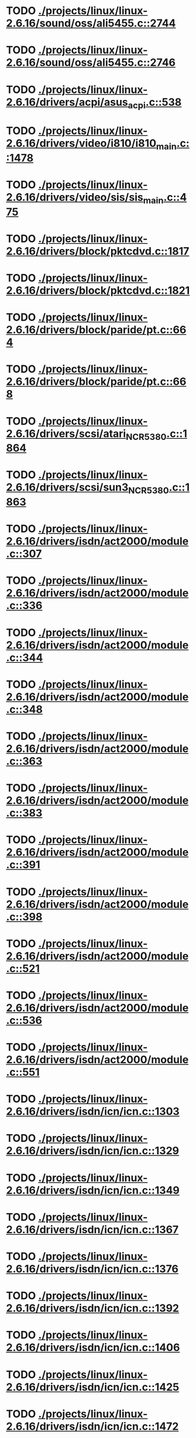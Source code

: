 * TODO [[view:./projects/linux/linux-2.6.16/sound/oss/ali5455.c::face=ovl-face1::linb=2744::colb=8::cole=9][ ./projects/linux/linux-2.6.16/sound/oss/ali5455.c::2744]]
* TODO [[view:./projects/linux/linux-2.6.16/sound/oss/ali5455.c::face=ovl-face1::linb=2746::colb=8::cole=9][ ./projects/linux/linux-2.6.16/sound/oss/ali5455.c::2746]]
* TODO [[view:./projects/linux/linux-2.6.16/drivers/acpi/asus_acpi.c::face=ovl-face1::linb=538::colb=12::cole=13][ ./projects/linux/linux-2.6.16/drivers/acpi/asus_acpi.c::538]]
* TODO [[view:./projects/linux/linux-2.6.16/drivers/video/i810/i810_main.c::face=ovl-face1::linb=1478::colb=5::cole=6][ ./projects/linux/linux-2.6.16/drivers/video/i810/i810_main.c::1478]]
* TODO [[view:./projects/linux/linux-2.6.16/drivers/video/sis/sis_main.c::face=ovl-face1::linb=475::colb=4::cole=5][ ./projects/linux/linux-2.6.16/drivers/video/sis/sis_main.c::475]]
* TODO [[view:./projects/linux/linux-2.6.16/drivers/block/pktcdvd.c::face=ovl-face1::linb=1817::colb=5::cole=6][ ./projects/linux/linux-2.6.16/drivers/block/pktcdvd.c::1817]]
* TODO [[view:./projects/linux/linux-2.6.16/drivers/block/pktcdvd.c::face=ovl-face1::linb=1821::colb=5::cole=6][ ./projects/linux/linux-2.6.16/drivers/block/pktcdvd.c::1821]]
* TODO [[view:./projects/linux/linux-2.6.16/drivers/block/paride/pt.c::face=ovl-face1::linb=664::colb=5::cole=6][ ./projects/linux/linux-2.6.16/drivers/block/paride/pt.c::664]]
* TODO [[view:./projects/linux/linux-2.6.16/drivers/block/paride/pt.c::face=ovl-face1::linb=668::colb=6::cole=7][ ./projects/linux/linux-2.6.16/drivers/block/paride/pt.c::668]]
* TODO [[view:./projects/linux/linux-2.6.16/drivers/scsi/atari_NCR5380.c::face=ovl-face1::linb=1864::colb=11::cole=12][ ./projects/linux/linux-2.6.16/drivers/scsi/atari_NCR5380.c::1864]]
* TODO [[view:./projects/linux/linux-2.6.16/drivers/scsi/sun3_NCR5380.c::face=ovl-face1::linb=1863::colb=11::cole=12][ ./projects/linux/linux-2.6.16/drivers/scsi/sun3_NCR5380.c::1863]]
* TODO [[view:./projects/linux/linux-2.6.16/drivers/isdn/act2000/module.c::face=ovl-face1::linb=307::colb=7::cole=8][ ./projects/linux/linux-2.6.16/drivers/isdn/act2000/module.c::307]]
* TODO [[view:./projects/linux/linux-2.6.16/drivers/isdn/act2000/module.c::face=ovl-face1::linb=336::colb=7::cole=8][ ./projects/linux/linux-2.6.16/drivers/isdn/act2000/module.c::336]]
* TODO [[view:./projects/linux/linux-2.6.16/drivers/isdn/act2000/module.c::face=ovl-face1::linb=344::colb=7::cole=8][ ./projects/linux/linux-2.6.16/drivers/isdn/act2000/module.c::344]]
* TODO [[view:./projects/linux/linux-2.6.16/drivers/isdn/act2000/module.c::face=ovl-face1::linb=348::colb=7::cole=8][ ./projects/linux/linux-2.6.16/drivers/isdn/act2000/module.c::348]]
* TODO [[view:./projects/linux/linux-2.6.16/drivers/isdn/act2000/module.c::face=ovl-face1::linb=363::colb=7::cole=8][ ./projects/linux/linux-2.6.16/drivers/isdn/act2000/module.c::363]]
* TODO [[view:./projects/linux/linux-2.6.16/drivers/isdn/act2000/module.c::face=ovl-face1::linb=383::colb=7::cole=8][ ./projects/linux/linux-2.6.16/drivers/isdn/act2000/module.c::383]]
* TODO [[view:./projects/linux/linux-2.6.16/drivers/isdn/act2000/module.c::face=ovl-face1::linb=391::colb=7::cole=8][ ./projects/linux/linux-2.6.16/drivers/isdn/act2000/module.c::391]]
* TODO [[view:./projects/linux/linux-2.6.16/drivers/isdn/act2000/module.c::face=ovl-face1::linb=398::colb=7::cole=8][ ./projects/linux/linux-2.6.16/drivers/isdn/act2000/module.c::398]]
* TODO [[view:./projects/linux/linux-2.6.16/drivers/isdn/act2000/module.c::face=ovl-face1::linb=521::colb=20::cole=21][ ./projects/linux/linux-2.6.16/drivers/isdn/act2000/module.c::521]]
* TODO [[view:./projects/linux/linux-2.6.16/drivers/isdn/act2000/module.c::face=ovl-face1::linb=536::colb=20::cole=21][ ./projects/linux/linux-2.6.16/drivers/isdn/act2000/module.c::536]]
* TODO [[view:./projects/linux/linux-2.6.16/drivers/isdn/act2000/module.c::face=ovl-face1::linb=551::colb=20::cole=21][ ./projects/linux/linux-2.6.16/drivers/isdn/act2000/module.c::551]]
* TODO [[view:./projects/linux/linux-2.6.16/drivers/isdn/icn/icn.c::face=ovl-face1::linb=1303::colb=7::cole=8][ ./projects/linux/linux-2.6.16/drivers/isdn/icn/icn.c::1303]]
* TODO [[view:./projects/linux/linux-2.6.16/drivers/isdn/icn/icn.c::face=ovl-face1::linb=1329::colb=7::cole=8][ ./projects/linux/linux-2.6.16/drivers/isdn/icn/icn.c::1329]]
* TODO [[view:./projects/linux/linux-2.6.16/drivers/isdn/icn/icn.c::face=ovl-face1::linb=1349::colb=7::cole=8][ ./projects/linux/linux-2.6.16/drivers/isdn/icn/icn.c::1349]]
* TODO [[view:./projects/linux/linux-2.6.16/drivers/isdn/icn/icn.c::face=ovl-face1::linb=1367::colb=7::cole=8][ ./projects/linux/linux-2.6.16/drivers/isdn/icn/icn.c::1367]]
* TODO [[view:./projects/linux/linux-2.6.16/drivers/isdn/icn/icn.c::face=ovl-face1::linb=1376::colb=7::cole=8][ ./projects/linux/linux-2.6.16/drivers/isdn/icn/icn.c::1376]]
* TODO [[view:./projects/linux/linux-2.6.16/drivers/isdn/icn/icn.c::face=ovl-face1::linb=1392::colb=7::cole=8][ ./projects/linux/linux-2.6.16/drivers/isdn/icn/icn.c::1392]]
* TODO [[view:./projects/linux/linux-2.6.16/drivers/isdn/icn/icn.c::face=ovl-face1::linb=1406::colb=7::cole=8][ ./projects/linux/linux-2.6.16/drivers/isdn/icn/icn.c::1406]]
* TODO [[view:./projects/linux/linux-2.6.16/drivers/isdn/icn/icn.c::face=ovl-face1::linb=1425::colb=7::cole=8][ ./projects/linux/linux-2.6.16/drivers/isdn/icn/icn.c::1425]]
* TODO [[view:./projects/linux/linux-2.6.16/drivers/isdn/icn/icn.c::face=ovl-face1::linb=1472::colb=6::cole=7][ ./projects/linux/linux-2.6.16/drivers/isdn/icn/icn.c::1472]]
* TODO [[view:./projects/linux/linux-2.6.16/drivers/isdn/icn/icn.c::face=ovl-face1::linb=1487::colb=6::cole=7][ ./projects/linux/linux-2.6.16/drivers/isdn/icn/icn.c::1487]]
* TODO [[view:./projects/linux/linux-2.6.16/drivers/isdn/icn/icn.c::face=ovl-face1::linb=1502::colb=6::cole=7][ ./projects/linux/linux-2.6.16/drivers/isdn/icn/icn.c::1502]]
* TODO [[view:./projects/linux/linux-2.6.16/drivers/isdn/hardware/eicon/message.c::face=ovl-face1::linb=9031::colb=19::cole=20][ ./projects/linux/linux-2.6.16/drivers/isdn/hardware/eicon/message.c::9031]]
* TODO [[view:./projects/linux/linux-2.6.16/drivers/isdn/i4l/isdn_ttyfax.c::face=ovl-face1::linb=837::colb=6::cole=7][ ./projects/linux/linux-2.6.16/drivers/isdn/i4l/isdn_ttyfax.c::837]]
* TODO [[view:./projects/linux/linux-2.6.16/drivers/isdn/i4l/isdn_ttyfax.c::face=ovl-face1::linb=909::colb=42::cole=43][ ./projects/linux/linux-2.6.16/drivers/isdn/i4l/isdn_ttyfax.c::909]]
* TODO [[view:./projects/linux/linux-2.6.16/drivers/isdn/isdnloop/isdnloop.c::face=ovl-face1::linb=1197::colb=7::cole=8][ ./projects/linux/linux-2.6.16/drivers/isdn/isdnloop/isdnloop.c::1197]]
* TODO [[view:./projects/linux/linux-2.6.16/drivers/isdn/isdnloop/isdnloop.c::face=ovl-face1::linb=1223::colb=7::cole=8][ ./projects/linux/linux-2.6.16/drivers/isdn/isdnloop/isdnloop.c::1223]]
* TODO [[view:./projects/linux/linux-2.6.16/drivers/isdn/isdnloop/isdnloop.c::face=ovl-face1::linb=1251::colb=7::cole=8][ ./projects/linux/linux-2.6.16/drivers/isdn/isdnloop/isdnloop.c::1251]]
* TODO [[view:./projects/linux/linux-2.6.16/drivers/isdn/isdnloop/isdnloop.c::face=ovl-face1::linb=1277::colb=8::cole=9][ ./projects/linux/linux-2.6.16/drivers/isdn/isdnloop/isdnloop.c::1277]]
* TODO [[view:./projects/linux/linux-2.6.16/drivers/isdn/isdnloop/isdnloop.c::face=ovl-face1::linb=1286::colb=8::cole=9][ ./projects/linux/linux-2.6.16/drivers/isdn/isdnloop/isdnloop.c::1286]]
* TODO [[view:./projects/linux/linux-2.6.16/drivers/isdn/isdnloop/isdnloop.c::face=ovl-face1::linb=1302::colb=8::cole=9][ ./projects/linux/linux-2.6.16/drivers/isdn/isdnloop/isdnloop.c::1302]]
* TODO [[view:./projects/linux/linux-2.6.16/drivers/isdn/isdnloop/isdnloop.c::face=ovl-face1::linb=1316::colb=8::cole=9][ ./projects/linux/linux-2.6.16/drivers/isdn/isdnloop/isdnloop.c::1316]]
* TODO [[view:./projects/linux/linux-2.6.16/drivers/isdn/isdnloop/isdnloop.c::face=ovl-face1::linb=1346::colb=8::cole=9][ ./projects/linux/linux-2.6.16/drivers/isdn/isdnloop/isdnloop.c::1346]]
* TODO [[view:./projects/linux/linux-2.6.16/drivers/isdn/isdnloop/isdnloop.c::face=ovl-face1::linb=1393::colb=6::cole=7][ ./projects/linux/linux-2.6.16/drivers/isdn/isdnloop/isdnloop.c::1393]]
* TODO [[view:./projects/linux/linux-2.6.16/drivers/isdn/isdnloop/isdnloop.c::face=ovl-face1::linb=1408::colb=6::cole=7][ ./projects/linux/linux-2.6.16/drivers/isdn/isdnloop/isdnloop.c::1408]]
* TODO [[view:./projects/linux/linux-2.6.16/drivers/isdn/isdnloop/isdnloop.c::face=ovl-face1::linb=1423::colb=6::cole=7][ ./projects/linux/linux-2.6.16/drivers/isdn/isdnloop/isdnloop.c::1423]]
* TODO [[view:./projects/linux/linux-2.6.16/drivers/net/wireless/prism54/isl_ioctl.c::face=ovl-face1::linb=1084::colb=7::cole=8][ ./projects/linux/linux-2.6.16/drivers/net/wireless/prism54/isl_ioctl.c::1084]]
* TODO [[view:./projects/linux/linux-2.6.16/drivers/net/wireless/prism54/isl_ioctl.c::face=ovl-face1::linb=2118::colb=7::cole=8][ ./projects/linux/linux-2.6.16/drivers/net/wireless/prism54/isl_ioctl.c::2118]]
* TODO [[view:./projects/linux/linux-2.6.16/drivers/net/wireless/atmel.c::face=ovl-face1::linb=1808::colb=7::cole=8][ ./projects/linux/linux-2.6.16/drivers/net/wireless/atmel.c::1808]]
* TODO [[view:./projects/linux/linux-2.6.16/drivers/net/wireless/airo.c::face=ovl-face1::linb=6232::colb=6::cole=7][ ./projects/linux/linux-2.6.16/drivers/net/wireless/airo.c::6232]]
* TODO [[view:./projects/linux/linux-2.6.16/drivers/net/tokenring/olympic.c::face=ovl-face1::linb=360::colb=9::cole=10][ ./projects/linux/linux-2.6.16/drivers/net/tokenring/olympic.c::360]]
* TODO [[view:./projects/linux/linux-2.6.16/fs/ocfs2/dlmglue.c::face=ovl-face1::linb=511::colb=9::cole=10][ ./projects/linux/linux-2.6.16/fs/ocfs2/dlmglue.c::511]]
* TODO [[view:./projects/linux/linux-2.6.16/net/ieee80211/ieee80211_wx.c::face=ovl-face1::linb=702::colb=5::cole=6][ ./projects/linux/linux-2.6.16/net/ieee80211/ieee80211_wx.c::702]]
